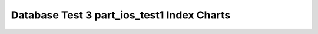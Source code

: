 ================================================================================
Database Test 3 part_ios_test1 Index Charts
================================================================================

.. image:: ../index-stat-part_ios_test1-idx_blks.png
   :target: ../index-stat-part_ios_test1-idx_blks.png
   :width: 100%

.. image:: ../index-stat-part_ios_test1-idx_blks_hit.png
   :target: ../index-stat-part_ios_test1-idx_blks_hit.png
   :width: 100%

.. image:: ../index-stat-part_ios_test1-idx_blks_read.png
   :target: ../index-stat-part_ios_test1-idx_blks_read.png
   :width: 100%

.. image:: ../index-stat-part_ios_test1-idx_scan.png
   :target: ../index-stat-part_ios_test1-idx_scan.png
   :width: 100%

.. image:: ../index-stat-part_ios_test1-idx_tup_fetch.png
   :target: ../index-stat-part_ios_test1-idx_tup_fetch.png
   :width: 100%

.. image:: ../index-stat-part_ios_test1-idx_tup_read.png
   :target: ../index-stat-part_ios_test1-idx_tup_read.png
   :width: 100%
